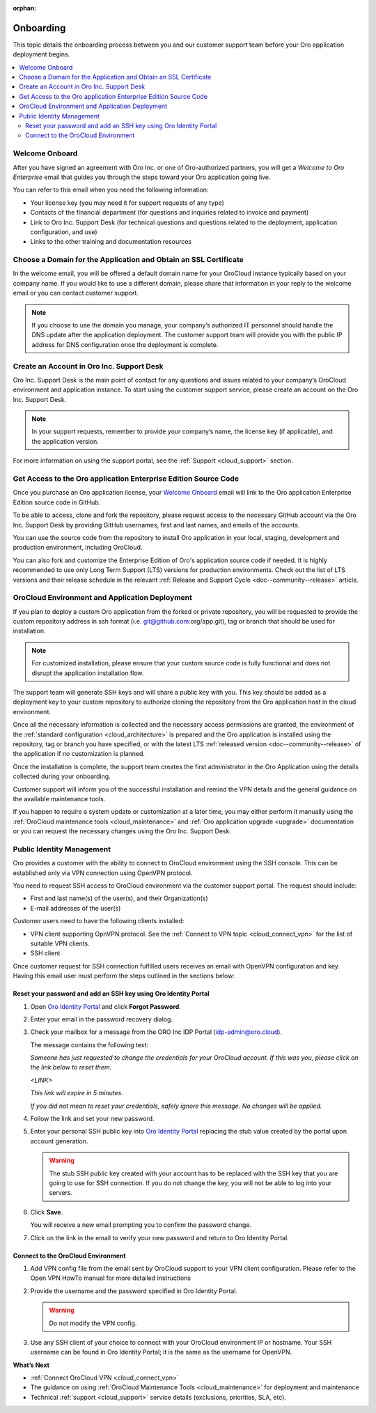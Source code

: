 :orphan:

.. _cloud_onboarding:

Onboarding
==========

This topic details the onboarding process between you and our customer support team before your Oro application deployment begins.

.. contents::
   :local:

Welcome Onboard
---------------

After you have signed an agreement with Oro Inc. or one of Oro-authorized partners, you will get a *Welcome to Oro Enterprise* email that guides you through the steps toward your Oro application going live.

You can refer to this email when you need the following information:

* Your license key (you may need it for support requests of any type)
* Contacts of the financial department (for questions and inquiries related to invoice and payment)
* Link to Oro Inc. Support Desk (for technical questions and questions related to the deployment, application configuration, and use)
* Links to the other training and documentation resources

Choose a Domain for the Application and Obtain an SSL Certificate
-----------------------------------------------------------------

In the welcome email, you will be offered a default domain name for your OroCloud instance typically based on your company name. If you would like to use a different domain, please share that information in your reply to the welcome email or you can contact customer support.

.. note:: If you choose to use the domain you manage, your company’s authorized IT personnel should handle the DNS update after the application deployment. The customer support team will provide you with the public IP address for DNS configuration once the deployment is complete.

Create an Account in Oro Inc. Support Desk
------------------------------------------

Oro Inc. Support Desk is the main point of contact for any questions and issues related to your company’s OroCloud environment and application instance. To start using the customer support service, please create an account on the Oro Inc. Support Desk.

.. note:: In your support requests, remember to provide your company’s name, the license key (if applicable), and the application version.

For more information on using the support portal, see the :ref:`Support <cloud_support>` section.

Get Access to the Oro application Enterprise Edition Source Code
----------------------------------------------------------------

Once you purchase an Oro application license, your `Welcome Onboard`_ email will link to the Oro application Enterprise Edition source code in GitHub.

To be able to access, clone and fork the repository, please request access to the necessary GitHub account via the Oro Inc. Support Desk by providing GitHub usernames, first and last names, and emails of the accounts.

.. sample

You can use the source code from the repository to install Oro application in your local, staging, development and production environment, including OroCloud.

You can also fork and customize the Enterprise Edition of Oro's application source code if needed. It is highly recommended to use only Long Term Support (LTS) versions for production environments. Check out the list of LTS versions and their release schedule in the relevant :ref:`Release and Support Cycle <doc--community--release>` article.

OroCloud Environment and Application Deployment
-----------------------------------------------

If you plan to deploy a custom Oro application from the forked or private repository, you will be requested to provide the custom repository address in ssh format (i.e. git@github.com:org/app.git), tag or branch that should be used for installation.

.. note:: For customized installation, please ensure that your custom source code is fully functional and does not disrupt the application installation flow.

The support team will generate SSH keys and will share a public key with you. This key should be added as a deployment key to your custom repository to authorize cloning the repository from the Oro application host in the cloud environment.

Once all the necessary information is collected and the necessary access permissions are granted, the environment of the :ref:`standard configuration <cloud_architecture>` is prepared and the Oro application is installed using the repository, tag or branch you have specified, or with the latest LTS :ref:`released version <doc--community--release>` of the application if no customization is planned.

Once the installation is complete, the support team creates the first administrator in the Oro Application using the details collected during your onboarding.

Customer support will inform you of the successful installation and remind the VPN details and the general guidance on the available maintenance tools.

If you happen to require a system update or customization at a later time, you may either perform it manually using the :ref:`OroCloud maintenance tools <cloud_maintenance>` and :ref:`Oro application upgrade <upgrade>` documentation or you can request the necessary changes using the Oro Inc. Support Desk.

Public Identity Management
--------------------------

Oro provides a customer with the ability to connect to OroCloud environment using the SSH console. This can be established only via VPN connection using OpenVPN protocol.

You need to request SSH access to OroCloud environment via the customer support portal. The request should include:

* First and last name(s) of the user(s), and their Organization(s)
* E-mail addresses of the user(s)

Customer users need to have the following clients installed:

* VPN client supporting OpnVPN protocol. See the :ref:`Connect to VPN topic <cloud_connect_vpn>` for the list of suitable VPN clients.
* SSH client

Once customer request for SSH connection fulfilled users receives an email with OpenVPN configuration and key. Having this email user must perform the steps outlined in the sections below:

Reset your password and add an SSH key using Oro Identity Portal
^^^^^^^^^^^^^^^^^^^^^^^^^^^^^^^^^^^^^^^^^^^^^^^^^^^^^^^^^^^^^^^^

1. Open `Oro Identity Portal <https://idp.oro.cloud/auth/realms/ORO/protocol/openid-connect/auth?client_id=account&redirect_uri=https%3A%2F%2Fidp.oro.cloud%2Fauth%2Frealms%2FORO%2Faccount%2Flogin-redirect&state=0%2F1190e13a-6dee-4aee-97a6-96df6075f673&response_type=code&scope=openid>`__ and click **Forgot Password**.

   .. image:: /cloud/img/cloud/login_identity_portal.png
      :alt: Login page to the public identity management

2. Enter your email in the password recovery dialog.

   .. image:: /cloud/img/cloud/recovery_dialog.png
      :alt: Password recovery dialog

3. Check your mailbox for a message from the ORO Inc IDP Portal (idp-admin@oro.cloud).

   .. image:: /cloud/img/cloud/email_instructions.png
      :alt: Login page with a pop up prompting to check an email

   The message contains the following text:

   *Someone has just requested to change the credentials for your OroCloud account. If this was you, please click on the link below to reset them.*

   *<LINK>*

   *This link will expire in 5 minutes.*

   *If you did not mean to reset your credentials, safely ignore this message. No changes will be applied.*

4. Follow the link and set your new password.

   .. image:: /cloud/img/cloud/change_password.png
      :alt: Update password flash message

5. Enter your personal SSH public key into `Oro Identity Portal <https://idp.oro.cloud/auth/realms/ORO/protocol/openid-connect/auth?client_id=account&redirect_uri=https%3A%2F%2Fidp.oro.cloud%2Fauth%2Frealms%2FORO%2Faccount%2Flogin-redirect&state=0%2F751d0397-84bc-49a2-a386-d06072ad5b3f&response_type=code&scope=openid>`__ replacing the stub value created by the portal upon account generation.

   .. warning:: The stub SSH public key created with your account has to be replaced with the SSH key that you are going to use for SSH connection. If you do not change the key, you will not be able to log into your servers.

6. Click **Save**.

   You will receive a new email prompting you to confirm the password change.

7. Click on the link in the email to verify your new password and return to Oro Identity Portal.

Connect to the OroCloud Environment
^^^^^^^^^^^^^^^^^^^^^^^^^^^^^^^^^^^

1. Add VPN config file from the email sent by OroCloud support to your VPN client configuration. Please refer to the Open VPN HowTo manual for more detailed instructions

2. Provide the username and the password specified in Oro Identity Portal.

   .. warning:: Do not modify the VPN config.

   .. image:: /cloud/img/cloud/vpn_authentication.png
      :alt: VPN authentication

3. Use any SSH client of your choice to connect with your OroCloud environment IP or hostname. Your SSH username can be found in Oro Identity Portal; it is the same as the username for OpenVPN.

**What’s Next**

* :ref:`Connect OroCloud VPN <cloud_connect_vpn>`
* The guidance on using :ref:`OroCloud Maintenance Tools <cloud_maintenance>` for deployment and maintenance
* Technical :ref:`support <cloud_support>` service details (exclusions, priorities, SLA, etc).